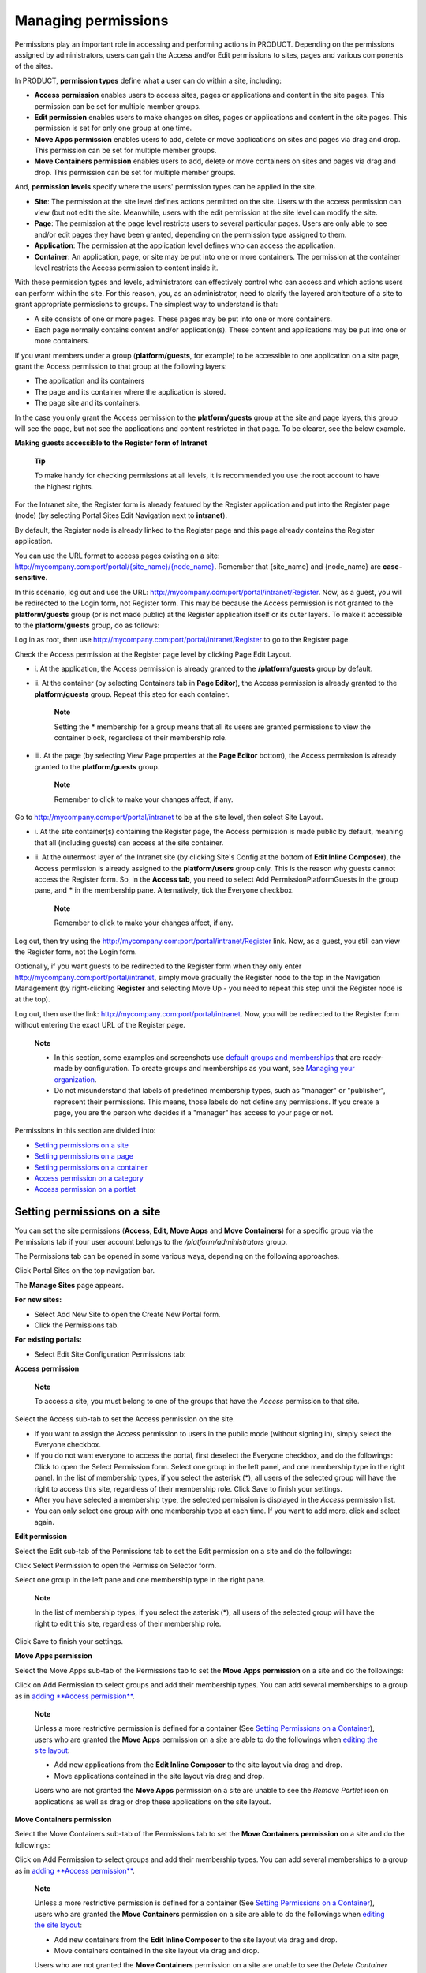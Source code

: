 .. _ManagingPermissions:

====================
Managing permissions
====================

Permissions play an important role in accessing and performing actions
in PRODUCT. Depending on the permissions assigned by administrators,
users can gain the Access and/or Edit permissions to sites, pages and
various components of the sites.

In PRODUCT, **permission types** define what a user can do within a
site, including:

-  **Access permission** enables users to access sites, pages or
   applications and content in the site pages. This permission can be
   set for multiple member groups.

-  **Edit permission** enables users to make changes on sites, pages or
   applications and content in the site pages. This permission is set
   for only one group at one time.

-  **Move Apps permission** enables users to add, delete or move
   applications on sites and pages via drag and drop. This permission
   can be set for multiple member groups.

-  **Move Containers permission** enables users to add, delete or move
   containers on sites and pages via drag and drop. This permission can
   be set for multiple member groups.

And, **permission levels** specify where the users' permission types can
be applied in the site.

-  **Site**: The permission at the site level defines actions permitted
   on the site. Users with the access permission can view (but not edit)
   the site. Meanwhile, users with the edit permission at the site level
   can modify the site.

-  **Page**: The permission at the page level restricts users to several
   particular pages. Users are only able to see and/or edit pages they
   have been granted, depending on the permission type assigned to them.

-  **Application**: The permission at the application level defines who
   can access the application.

-  **Container**: An application, page, or site may be put into one or
   more containers. The permission at the container level restricts the
   Access permission to content inside it.

With these permission types and levels, administrators can effectively
control who can access and which actions users can perform within the
site. For this reason, you, as an administrator, need to clarify the
layered architecture of a site to grant appropriate permissions to
groups. The simplest way to understand is that:

-  A site consists of one or more pages. These pages may be put into one
   or more containers.

-  Each page normally contains content and/or application(s). These
   content and applications may be put into one or more containers.

If you want members under a group (**platform/guests**, for example) to
be accessible to one application on a site page, grant the Access
permission to that group at the following layers:

-  The application and its containers

-  The page and its container where the application is stored.

-  The page site and its containers.

In the case you only grant the Access permission to the
**platform/guests** group at the site and page layers, this group will
see the page, but not see the applications and content restricted in
that page. To be clearer, see the below example.

**Making guests accessible to the Register form of Intranet**

    **Tip**

    To make handy for checking permissions at all levels, it is
    recommended you use the root account to have the highest rights.

For the Intranet site, the Register form is already featured by the
Register application and put into the Register page (node) (by selecting
|image0| Portal Sites Edit Navigation next to **intranet**).

|image1|

By default, the Register node is already linked to the Register page and
this page already contains the Register application.

You can use the URL format to access pages existing on a site:
`http://mycompany.com:port/portal/{site\_name}/{node\_name} <http://mycompany.com:port/portal/{site_name}/{node_name}>`__.
Remember that {site\_name} and {node\_name} are **case-sensitive**.

In this scenario, log out and use the URL:
`http://mycompany.com:port/portal/intranet/Register <http://mycompany.com:port/portal/intranet/Register>`__.
Now, as a guest, you will be redirected to the Login form, not Register
form. This may be because the Access permission is not granted to the
**platform/guests** group (or is not made public) at the Register
application itself or its outer layers. To make it accessible to the
**platform/guests** group, do as follows:

Log in as root, then use
`http://mycompany.com:port/portal/intranet/Register <http://mycompany.com:port/portal/intranet/Register>`__
to go to the Register page.

Check the Access permission at the Register page level by clicking
|image2| Page Edit Layout.

|image3|

-  i. At the application, the Access permission is already granted to
   the **/platform/guests** group by default.

-  ii. At the container (by selecting Containers tab in **Page
   Editor**), the Access permission is already granted to the
   **platform/guests** group. Repeat this step for each container.

       **Note**

       Setting the \* membership for a group means that all its users
       are granted permissions to view the container block, regardless
       of their membership role.

-  iii. At the page (by selecting View Page properties at the **Page
   Editor** bottom), the Access permission is already granted to the
   **platform/guests** group.

    **Note**

    Remember to click |image4| to make your changes affect, if any.

Go to
`http://mycompany.com:port/portal/intranet <http://mycompany.com:port/portal/intranet>`__
to be at the site level, then select |image5| Site Layout.

-  i. At the site container(s) containing the Register page, the Access
   permission is made public by default, meaning that all (including
   guests) can access at the site container.

-  ii. At the outermost layer of the Intranet site (by clicking Site's
   Config at the bottom of **Edit Inline Composer**), the Access
   permission is already assigned to the **platform/users** group only.
   This is the reason why guests cannot access the Register form. So, in
   the **Access tab**, you need to select Add PermissionPlatformGuests
   in the group pane, and **\*** in the membership pane. Alternatively,
   tick the Everyone checkbox.

    **Note**

    Remember to click |image6| to make your changes affect, if any.

Log out, then try using the
`http://mycompany.com:port/portal/intranet/Register <http://mycompany.com:port/portal/intranet/Register>`__
link. Now, as a guest, you still can view the Register form, not the
Login form.

Optionally, if you want guests to be redirected to the Register form
when they only enter
`http://mycompany.com:port/portal/intranet <http://mycompany.com:port/portal/intranet>`__,
simply move gradually the Register node to the top in the Navigation
Management (by right-clicking **Register** and selecting Move Up - you
need to repeat this step until the Register node is at the top).

|image7|

Log out, then use the link:
`http://mycompany.com:port/portal/intranet <http://mycompany.com:port/portal/intranet>`__.
Now, you will be redirected to the Register form without entering the
exact URL of the Register page.

|image8|

    **Note**

    -  In this section, some examples and screenshots use `default
       groups and
       memberships <#PLFAdminGuide.Configuration.PredefinedUserGroupMembership>`__
       that are ready-made by configuration. To create groups and
       memberships as you want, see `Managing your
       organization <#PLFUserGuide.AdministeringeXoPlatform.ManagingYourOrganization>`__.

    -  Do not misunderstand that labels of predefined membership types,
       such as "manager" or "publisher", represent their permissions.
       This means, those labels do not define any permissions. If you
       create a page, you are the person who decides if a "manager" has
       access to your page or not.

Permissions in this section are divided into:

-  `Setting permissions on a
   site <#PLFUserGuide.AdministeringeXoPlatform.ManagingPermissions.SettingPortalPermissions>`__

-  `Setting permissions on a
   page <#PLFUserGuide.AdministeringeXoPlatform.ManagingPermissions.SettingPagePermissions>`__

-  `Setting permissions on a
   container <#PLFUserGuide.AdministeringeXoPlatform.ManagingPermissions.SettingContainerPermissions>`__

-  `Access permission on a
   category <#PLFUserGuide.AdministeringeXoPlatform.ManagingPermissions.SettingAccessPermissionOnCategory>`__

-  `Access permission on a
   portlet <#PLFUserGuide.AdministeringeXoPlatform.ManagingPermissions.SettingAccessPermissionOnPortlet>`__

Setting permissions on a site
-----------------------------

You can set the site permissions (**Access, Edit, Move Apps** and **Move
Containers**) for a specific group via the Permissions tab if your user
account belongs to the */platform/administrators* group.

The Permissions tab can be opened in some various ways, depending on the
following approaches.

Click |image9| Portal Sites on the top navigation bar.

The **Manage Sites** page appears.

|image10|

**For new sites:**

-  Select Add New Site to open the Create New Portal form.

-  Click the Permissions tab.

**For existing portals:**

-  Select Edit Site Configuration Permissions tab:

   |image11|

**Access permission**

    **Note**

    To access a site, you must belong to one of the groups that have the
    *Access* permission to that site.

Select the Access sub-tab to set the Access permission on the site.

-  If you want to assign the *Access* permission to users in the public
   mode (without signing in), simply select the Everyone checkbox.

-  If you do not want everyone to access the portal, first deselect the
   Everyone checkbox, and do the followings: Click |image12| to open the
   Select Permission form. Select one group in the left panel, and one
   membership type in the right panel. In the list of membership types,
   if you select the asterisk (\*), all users of the selected group will
   have the right to access this site, regardless of their membership
   role. Click Save to finish your settings.

-  After you have selected a membership type, the selected permission is
   displayed in the *Access* permission list.

-  You can only select one group with one membership type at each time.
   If you want to add more, click |image13| and select again.

**Edit permission**

Select the Edit sub-tab of the Permissions tab to set the Edit
permission on a site and do the followings:

|image14|

Click Select Permission to open the Permission Selector form.

|image15|

Select one group in the left pane and one membership type in the right
pane.

    **Note**

    In the list of membership types, if you select the asterisk (\*),
    all users of the selected group will have the right to edit this
    site, regardless of their membership role.

Click Save to finish your settings.

**Move Apps permission**

Select the Move Apps sub-tab of the Permissions tab to set the **Move
Apps permission** on a site and do the followings:

|image16|

Click on Add Permission to select groups and add their membership types.
You can add several memberships to a group as in `adding **Access
permission** <#PLFUserGuide.AdministeringeXoPlatform.ManagingPermissions.SettingPortalPermissions.AccessPermission>`__.

    **Note**

    Unless a more restrictive permission is defined for a container (See
    `Setting Permissions on a
    Container <#PLFUserGuide.AdministeringeXoPlatform.ManagingPermissions.SettingContainerPermissions>`__),
    users who are granted the **Move Apps** permission on a site are
    able to do the followings when `editing the site
    layout <#PLFUserGuide.AdministeringeXoPlatform.ManagingSites.EditingSite.EditingLayout>`__:

    -  Add new applications from the **Edit Inline Composer** to the
       site layout via drag and drop.

    -  Move applications contained in the site layout via drag and drop.

    Users who are not granted the **Move Apps** permission on a site are
    unable to see the *Remove Portlet* icon on applications as well as
    drag or drop these applications on the site layout.

**Move Containers permission**

Select the Move Containers sub-tab of the Permissions tab to set the
**Move Containers permission** on a site and do the followings:

|image17|

Click on Add Permission to select groups and add their membership types.
You can add several memberships to a group as in `adding **Access
permission** <#PLFUserGuide.AdministeringeXoPlatform.ManagingPermissions.SettingPortalPermissions.AccessPermission>`__.

    **Note**

    Unless a more restrictive permission is defined for a container (See
    `Setting Permissions on a
    Container <#PLFUserGuide.AdministeringeXoPlatform.ManagingPermissions.SettingContainerPermissions>`__),
    users who are granted the **Move Containers** permission on a site
    are able to do the followings when `editing the site
    layout <#PLFUserGuide.AdministeringeXoPlatform.ManagingSites.EditingSite.EditingLayout>`__:

    -  Add new containers from the **Edit Inline Composer** to the site
       layout via drag and drop.

    -  Move containers contained in the site layout via drag and drop.

    Users who are not granted the **Move Containers** permission on a
    site are unable to see the *Delete Container* icon on containers as
    well as drag or drop these containers on the site layout.

    **Note**

    If you do not specify which groups or users for the **Move
    Containers** or **Move Apps** permissions, those who are granted the
    `Edit
    permission <#PLFUserGuide.AdministeringeXoPlatform.ManagingPermissions.SettingPortalPermissions.EditPermission>`__
    will have these permissions.

Setting permissions on a page
-----------------------------

If your user account belongs to the */platform/administrators* group,
you are able to set permissions on a page. You first need to go to the
Permissions tab via one of two following ways:

**Via Edit Page:**

Open the page which you want to set permissions.

Click Edit Page Edit Layout.

|image18|

You will be directed to the Page Editor window.

Click View Page Properties in the Page Editor window.

Select the Permissions tab.

**Via Pages Management:**

Select |image19| Portal Pages on the top navigation bar to open the
Pages Management page.

Locate the page you want to edit using the Page Id column, then click
|image20| corresponding to the page in the Action column. You will be
directed to the Page Editor window.

Click View Page Properties in the Page Editor window.

Select the Permissions tab.

|image21|

**Access permission**

    **Note**

    To be able to access a page, you have to be in one of the groups
    that have the *Access* permission to that page.

To assign the *Access* permission on a page, simply follow steps as
stated in the `Access
permission <#PLFUserGuide.AdministeringeXoPlatform.ManagingPermissions.SettingPortalPermissions.AccessPermission>`__
section.

**Edit permission**

    **Note**

    Only users under the page's editors group can edit it. The Access
    permission can be set for several groups but the *Edit* permission
    only can be set for one group.

To give users the *Edit* permission, you must add them to the editors
group of that page via **Permission Setting** and follow steps as stated
in the `Edit
permission <#PLFUserGuide.AdministeringeXoPlatform.ManagingPermissions.SettingPortalPermissions.EditPermission>`__
section.

**Move Apps permission**

To assign the *Move Apps* permission on a page, simply follow steps as
stated in `this
section <#PLFUserGuide.AdministeringeXoPlatform.ManagingPermissions.SettingPortalPermissions.MoveAppsPermission>`__.

    **Note**

    Unless a more restrictive permission is defined for a container (see
    `Setting Permissions on a
    Container <#PLFUserGuide.AdministeringeXoPlatform.ManagingPermissions.SettingContainerPermissions>`__),
    users who are granted the **Move Apps** permission on a page are
    able to do the followings via Edit Page Edit Layout:

    -  Add new applications from the **Page Editor** to the page layout
       via drag and drop.

    -  Move applications contained in the page layout via drag and drop.

    Users who are not granted the **Move Apps** permission on a page are
    unable to see the *Delete Portlet* icon on applications as well as
    drop these applications on the page layout.

**Move Containers permission**

To assign the *Move Containers* permission on a page, simply follow
steps as stated in `this
section <#PLFUserGuide.AdministeringeXoPlatform.ManagingPermissions.SettingPortalPermissions.MoveContainersPermission>`__.

    **Note**

    Unless a more restrictive permission is defined for a container (see
    `Setting Permissions on a
    Container <#PLFUserGuide.AdministeringeXoPlatform.ManagingPermissions.SettingContainerPermissions>`__),
    users who are granted the **Move Containers** permission on a page
    are able to do the followings via Edit Page Edit Layout:

    -  Add new containers from the **Page Editor** to the page layout
       via drag and drop.

    -  Move containers contained in the page layout via drag and drop.

    Users who are not granted the **Move Containers** permission on a
    page are unable to see the *Delete Container* icon on containers
    laid directly on the page layout.

    **Note**

    If you choose the \* membership for the selected group when setting
    Access, Edit, Move Apps and Move Containers permissions, all users
    of the group regardless of their membership role will be granted the
    *Access, Edit, Move Apps* and *Move Containers* permissions
    respectively.

Setting permissions on a container
----------------------------------

If your user account belongs to the */platform/administrators* group,
you can set the *Access, Move Apps* and *Move Containers* permissions on
a specific container of a page (via Edit Page Edit Layout Page Editor)
or a site (via Edit Site Layout Edit Inline Composer).

Select the **Containers** tab, then hover your cursor over the container
that you want to edit and click on |image22|.

Select the **Permissions** tab.

|image23|

Click on the Add Permission button in the *Access, Move Apps* and *Move
Containers* tabs to add the corresponding permissions to specific
groups.

    **Note**

    -  Users who are not granted the *Move Apps* permission on a
       container do not see the *Delete Portlet* icon laid directly on
       applications contained in the container in edit mode.

    -  Users who are not granted the *Move Containers* permission on a
       container do not see the *Delete Container* icon in edit mode.

    -  Users who are granted the *Move Apps* or *Move Containers*
       permissions on a container can add new applications or containers
       from the composer to this container via drag and drop. Besides,
       they can move the applications or containers contained in this
       container via drag and drop.

Setting Access permission on a category
---------------------------------------

Setting the *Access* permission on categories allows these categories to
be listed when a page is edited to add portlets or widgets.

Click |image24| Applications on the top navigation bar to open the
**Manage Applications** page.

|image25|

Select one category from the list of available categories in the left
panel, then click |image26|.

Select the Permission Setting tab.

Set the *Access* permission on a category that is similar to the `Access
permission <#PLFUserGuide.AdministeringeXoPlatform.ManagingPermissions.SettingPortalPermissions.AccessPermission>`__
section.

    **Note**

    If you set the \* membership for a group, all users of the group
    will have the right to view this category when `editing
    layout <#PLFUserGuide.AdministeringeXoPlatform.ManagingSites.EditingSite.EditingLayout>`__.

Setting Access permission on a portlet
--------------------------------------

`Go to the Manage Applications
page <#AccessingManageApplicationsPage>`__.

Select the category containing the portlet you want to set the *Access*
permission, then click the relevant portlet under your selected
category.

The selected portlet will be highlighted in grey in the left panel with
its detailed information in the right pane.

Follow steps stated in the `Access
permission <#PLFUserGuide.AdministeringeXoPlatform.ManagingPermissions.SettingPortalPermissions.AccessPermission>`__
section to assign the Access permission on your selected portlet in the
Default Permission Settings form.

    **Note**

    If you set the \* membership for a group, all users of the group
    will have the right to view this application when `editing
    layout <#PLFUserGuide.AdministeringeXoPlatform.ManagingSites.EditingSite.EditingLayout>`__.

.. |image0| image:: images/common/administration_navigation.png
.. |image1| image:: images/platform/register_node.png
.. |image2| image:: images/common/edit_navigation.png
.. |image3| image:: images/platform/register_page_layout.png
.. |image4| image:: images/common/save_icon.png
.. |image5| image:: images/common/edit_navigation.png
.. |image6| image:: images/common/save_icon.png
.. |image7| image:: images/platform/register_top_navigation.png
.. |image8| image:: images/platform/register_form_public.png
.. |image9| image:: images/common/administration_navigation.png
.. |image10| image:: images/gatein/manage_sites.png
.. |image11| image:: images/gatein/select_edit_portal_config.png
.. |image12| image:: images/gatein/add_permission_button.png
.. |image13| image:: images/gatein/add_permission_button.png
.. |image14| image:: images/gatein/edit_permission_settings_subtab.png
.. |image15| image:: images/gatein/permission_selector_form_edit.png
.. |image16| image:: images/gatein/moveapps_permission_settings_subtab.png
.. |image17| image:: images/gatein/movecontainers_permission_settings_subtab.png
.. |image18| image:: images/gatein/access_edit_page_layout.png
.. |image19| image:: images/common/administration_navigation.png
.. |image20| image:: images/common/edit_icon.png
.. |image21| image:: images/gatein/permission_settings_tab_of_page.png
.. |image22| image:: images/common/edit_icon.png
.. |image23| image:: images/gatein/setting_container_permission.png
.. |image24| image:: images/common/administration_navigation.png
.. |image25| image:: images/gatein/access_applications_page.png
.. |image26| image:: images/common/edit_icon.png
